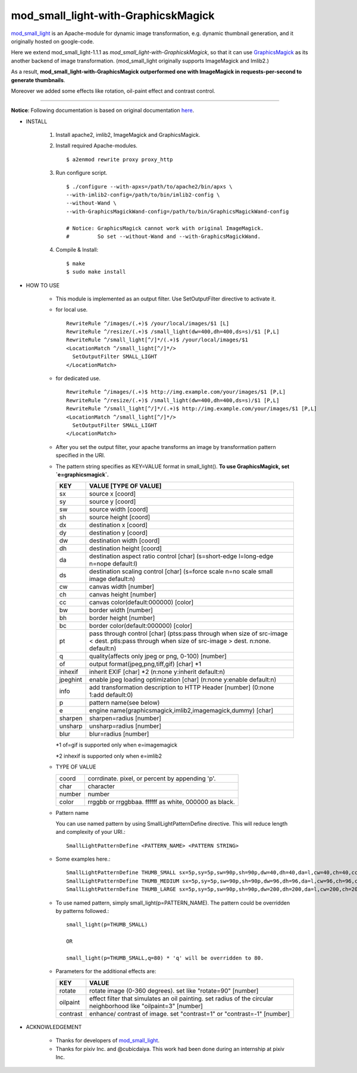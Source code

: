 ====================================
mod_small_light-with-GraphicskMagick
====================================

mod_small_light_ is an Apache-module for dynamic image transformation, e.g. dynamic thumbnail generation, and it originally hosted on google-code.

.. _mod_small_light: http://code.google.com/p/smalllight/

Here we extend mod_small_light-1.1.1 as `mod_small_light-with-GraphicskMagick`, so that it can use GraphicsMagick_ as its another backend of image transformation. (mod_small_light originally supports ImageMagick and Imlib2.)

As a result, **mod_small_light-with-GraphicsMagick outperformed one with ImageMagick in requests-per-second to generate thumbnails**.

.. _GraphicsMagick: http://www.graphicsmagick.org/

Moreover we added some effects like rotation, oil-paint effect and contrast control.

----

**Notice**: Following documentation is based on original documentation here_.

.. _here: http://code.google.com/p/smalllight/wiki/Install


* INSTALL

    #. Install apache2, imlib2, ImageMagick and GraphicsMagick.

    #. Install required Apache-modules. ::

        $ a2enmod rewrite proxy proxy_http

    #. Run configure script. ::

        $ ./configure --with-apxs=/path/to/apache2/bin/apxs \
        --with-imlib2-config=/path/to/bin/imlib2-config \
        --without-Wand \
        --with-GraphicsMagickWand-config=/path/to/bin/GraphicsMagickWand-config

        # Notice: GraphicsMagick cannot work with original ImageMagick.
        #         So set --without-Wand and --with-GraphicsMagickWand.


    #. Compile & Install::

        $ make
        $ sudo make install


* HOW TO USE

    * This module is implemented as an output filter. Use SetOutputFilter directive to activate it.

    * for local use. ::

        RewriteRule ^/images/(.+)$ /your/local/images/$1 [L]
        RewriteRule ^/resize/(.+)$ /small_light(dw=400,dh=400,ds=s)/$1 [P,L]
        RewriteRule ^/small_light[^/]*/(.+)$ /your/local/images/$1
        <LocationMatch ^/small_light[^/]*/>
          SetOutputFilter SMALL_LIGHT
        </LocationMatch>


    * for dedicated use. ::

        RewriteRule ^/images/(.+)$ http://img.example.com/your/images/$1 [P,L]
        RewriteRule ^/resize/(.+)$ /small_light(dw=400,dh=400,ds=s)/$1 [P,L]
        RewriteRule ^/small_light[^/]*/(.+)$ http://img.example.com/your/images/$1 [P,L]
        <LocationMatch ^/small_light[^/]*/>
          SetOutputFilter SMALL_LIGHT
        </LocationMatch>


    * After you set the output filter, your apache transforms an image by transformation pattern specified in the URI.


    * The pattern string specifies as KEY=VALUE format in small_light(). **To use GraphicsMagick, set `e=graphicsmagick`.**

      ========= ===========================================================
      KEY       VALUE [TYPE OF VALUE]
      ========= ===========================================================
      sx        source x [coord]
      sy        source y [coord]
      sw        source width [coord]
      sh        source height [coord]
      dx        destination x [coord]
      dy        destination y [coord]
      dw        destination width [coord]
      dh        destination height [coord]
      da        destination aspect ratio control [char]
                (s=short-edge l=long-edge n=nope default:l)
      ds        destination scaling control [char]
                (s=force scale n=no scale small image default:n)
      cw        canvas width [number]
      ch        canvas height [number]
      cc        canvas color(default:000000) [color]
      bw        border width [number]
      bh        border height [number]
      bc        border color(default:000000) [color]
      pt        pass through control [char]
                (ptss:pass through when size of src-image < dest.
                ptls:pass through when size of src-image > dest.
                n:none. default:n)
      q         quality(affects only jpeg or png, 0-100) [number]
      of        output format(jpeg,png,tiff,gif) [char] \*1
      inhexif   inherit EXIF [char] \*2
                (n:none y:inherit default:n)
      jpeghint  enable jpeg loading optimization [char]
                (n:none y:enable default:n)
      info      add transformation description to HTTP Header [number]
                (0:none 1:add default:0)
      p         pattern name(see below)
      e         engine name(graphicsmagick,imlib2,imagemagick,dummy) [char]
      sharpen   sharpen=radius [number]
      unsharp   unsharp=radius [number]
      blur      blur=radius [number]
      ========= ===========================================================

      \*1 of=gif is supported only when e=imagemagick

      \*2 inhexif is supported only when e=imlib2

    * TYPE OF VALUE

      ============= =====================================================
      coord         corrdinate. pixel, or percent by appending 'p'.
      char          character
      number        number
      color         rrggbb or rrggbbaa. ffffff as white, 000000 as black.
      ============= =====================================================


    * Pattern name

      You can use named pattern by using SmallLightPatternDefine directive. This will reduce length and complexity of your URI.::

        SmallLightPatternDefine <PATTERN_NAME> <PATTERN STRING>

    * Some examples here.::

        SmallLightPatternDefine THUMB_SMALL sx=5p,sy=5p,sw=90p,sh=90p,dw=40,dh=40,da=l,cw=40,ch=40,cc=ffffff,q=80,of=jpeg
        SmallLightPatternDefine THUMB_MEDIUM sx=5p,sy=5p,sw=90p,sh=90p,dw=96,dh=96,da=l,cw=96,ch=96,cc=ffffff,q=80,of=jpeg
        SmallLightPatternDefine THUMB_LARGE sx=5p,sy=5p,sw=90p,sh=90p,dw=200,dh=200,da=l,cw=200,ch=200,cc=ffffff,q=80,of=jpeg

    * To use named pattern, simply small_light(p=PATTERN_NAME). The pattern could be overridden by patterns followed.::

        small_light(p=THUMB_SMALL)

        OR

        small_light(p=THUMB_SMALL,q=80) * 'q' will be overridden to 80.


    * Parameters for the additional effects are:


      ======== ===========================================================
      KEY      VALUE
      ======== ===========================================================
      rotate   rotate image (0-360 degrees). set like "rotate=90" [number]
      oilpaint effect filter that simulates an oil painting. set radius of the circular neighborhood like "oilpaint=3" [number]
      contrast enhance/ contrast of image. set "contrast=1" or "contrast=-1" [number]
      ======== ===========================================================


* ACKNOWLEDGEMENT

    * Thanks for developers of mod_small_light_.

    * Thanks for pixiv Inc. and @cubicdaiya. This work had been done during an internship at pixiv Inc.
